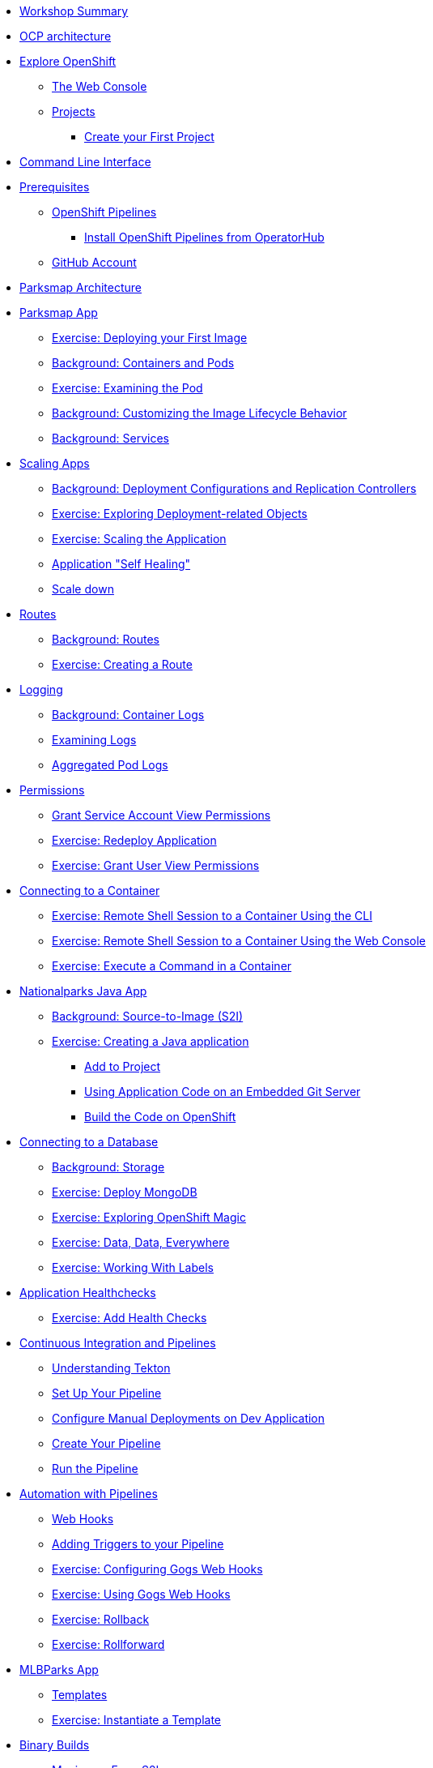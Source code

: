 * xref:common-workshop-summary.adoc[Workshop Summary]
* xref:common-environment.adoc[OCP architecture]
* xref:common-explore.adoc[Explore OpenShift]
** xref:common-explore.adoc#the_web_console[The Web Console]
** xref:common-explore.adoc#projects[Projects]
*** xref:common-explore.adoc#create_your_first_project[Create your First Project]
* xref:common-cli.adoc[Command Line Interface]
* xref:prerequisites.adoc[Prerequisites]
** xref:prerequisites.adoc#openshift_pipelines[OpenShift Pipelines]
*** xref:prerequisites.adoc#install_openshift_pipelines_from_operatorhub[Install OpenShift Pipelines from OperatorHub]
** xref:prerequisites.adoc#guthub_account[GitHub Account]
* xref:common-parksmap-architecture.adoc[Parksmap Architecture]
* xref:parksmap-docker.adoc[Parksmap App]
** xref:parksmap-docker.adoc#deploy_your_first_image[Exercise: Deploying your First Image]
** xref:parksmap-docker.adoc#containers_and_pods[Background: Containers and Pods]
** xref:parksmap-docker.adoc#examining_the_pod[Exercise: Examining the Pod]
** xref:parksmap-docker.adoc#customizing_image_lifecycle_behavior[Background: Customizing the Image Lifecycle Behavior]
** xref:parksmap-docker.adoc#services[Background: Services]
* xref:parksmap-scaling.adoc[Scaling Apps]
** xref:parksmap-scaling.adoc#deployment_configs_and_replication_controllers[Background: Deployment Configurations and Replication Controllers]
** xref:parksmap-scaling.adoc#exploring_deployment_related_objects[Exercise: Exploring Deployment-related Objects]
** xref:parksmap-scaling.adoc#scaling_the_application[Exercise: Scaling the Application]
** xref:parksmap-scaling.adoc#application_self_healing[Application "Self Healing"]
** xref:parksmap-scaling.adoc#scale_down[Scale down]
* xref:parksmap-routes.adoc[Routes]
** xref:parksmap-routes.adoc#routes[Background: Routes]
** xref:parksmap-routes.adoc#creating_a_route[Exercise: Creating a Route]
* xref:parksmap-logging.adoc[Logging]
** xref:parksmap-logging.adoc#container_logs[Background: Container Logs]
** xref:parksmap-logging.adoc#examining_logs[Examining Logs]
** xref:parksmap-logging.adoc#aggregated_pod_logs[Aggregated Pod Logs]
* xref:parksmap-permissions.adoc[Permissions]
** xref:parksmap-permissions.adoc#grant_serviceaccount_view_permissions[Grant Service Account View Permissions]
** xref:parksmap-permissions.adoc#redeploy_application[Exercise: Redeploy Application]
** xref:parksmap-permissions.adoc#grant_user_view_permissions[Exercise: Grant User View Permissions]
* xref:parksmap-rsh.adoc[Connecting to a Container]
** xref:parksmap-rsh.adoc#remote_shell_session_to_container_using_cli[Exercise: Remote Shell Session to a Container Using the CLI]
** xref:parksmap-rsh.adoc#execute_command_in_container[Exercise: Remote Shell Session to a Container Using the Web Console]
** xref:parksmap-rsh.adoc#remote_shell_session_to_container_using_webconsole[Exercise: Execute a Command in a Container]
* xref:nationalparks-java.adoc[Nationalparks Java App]
** xref:nationalparks-java.adoc#source_to_image[Background: Source-to-Image (S2I)]
** xref:nationalparks-java.adoc#creating_java_application[Exercise: Creating a Java application]
*** xref:nationalparks-java.adoc#add_to_project[Add to Project]
*** xref:nationalparks-java.adoc#using_application_code_on_git_server[Using Application Code on an Embedded Git Server]
*** xref:nationalparks-java.adoc#build_code_on_openshift[Build the Code on OpenShift]
* xref:nationalparks-java-databases.adoc[Connecting to a Database]
** xref:nationalparks-java-databases.adoc#storage[Background: Storage]
** xref:nationalparks-java-databases.adoc#deploy_mongodb[Exercise: Deploy MongoDB]
** xref:nationalparks-java-databases.adoc#esploring_openshift_magic[Exercise: Exploring OpenShift Magic]
** xref:nationalparks-java-databases.adoc#data_data_everywhere[Exercise: Data, Data, Everywhere]
** xref:nationalparks-java-databases.adoc#working_with_labels[Exercise: Working With Labels]
* xref:nationalparks-application-health.adoc[Application Healthchecks]
** xref:nationalparks-application-health.adoc#add_health_checks[Exercise: Add Health Checks]
* xref:nationalparks-java-pipeline.adoc[Continuous Integration and Pipelines]
** xref:nationalparks-java-pipeline.adoc#understanding_tekton[Understanding Tekton]
** xref:nationalparks-java-pipeline.adoc#setup_your_pipeline[Set Up Your Pipeline]
** xref:nationalparks-java-pipeline.adoc#configure_manual_deployments_on_dev_application[Configure Manual Deployments on Dev Application]
** xref:nationalparks-java-pipeline.adoc#create_your_pipeline[Create Your Pipeline]
** xref:nationalparks-java-pipeline.adoc#run_the_pipeline[Run the Pipeline]
* xref:nationalparks-java-pipeline-codechanges-gogs.adoc[Automation with Pipelines]
** xref:nationalparks-java-pipeline-codechanges-gogs.adoc#webhooks[Web Hooks]
** xref:nationalparks-java-pipeline-codechanges-gogs.adoc#adding_triggers_to_your_pipeline[Adding Triggers to your Pipeline]
** xref:nationalparks-java-pipeline-codechanges-gogs.adoc#configuring_gogs_webhooks[Exercise: Configuring Gogs Web Hooks]
** xref:nationalparks-java-pipeline-codechanges-gogs.adoc#using_gogs_webhooks[Exercise: Using Gogs Web Hooks]
** xref:nationalparks-java-pipeline-codechanges-gogs.adoc#rollback[Exercise: Rollback]
** xref:nationalparks-java-pipeline-codechanges-gogs.adoc#rollforward[Exercise: Rollforward]
* xref:mlbparks-templates.adoc[MLBParks App]
** xref:mlbparks-templates.adoc#templates[Templates]
** xref:mlbparks-templates.adoc#instantiate_template[Exercise: Instantiate a Template]
* xref:mlbparks-binary-build.adoc[Binary Builds]
** xref:mlbparks-binary-build.adoc#moving_on_from_s2i[Moving on From S2I]
** xref:mlbparks-binary-build.adoc#fast_iterative_code_change_using_binary_deploy[Fast Iterative Code Change Using Binary Deploy]
** xref:mlbparks-binary-build.adoc#using_binary_deployment[Exercise: Using Binary Deployment]
*** xref:mlbparks-binary-build.adoc#clone_source[Clone source]
*** xref:mlbparks-binary-build.adoc#setup_the_build_of_the_war_file[Setup the Build of the WAR file]
*** xref:mlbparks-binary-build.adoc#clone_change[Clone change]
*** xref:mlbparks-binary-build.adoc#doing_the_binary_build[Doing the Binary Build]
* xref:mlbparks-debugging.adoc[Debugging Apps]
** xref:mlbparks-debugging.adoc#port_forwading_and_debugging[Background: Port Forwarding and Debugging]
** xref:mlbparks-debugging.adoc#enabling_debugging_in_eap_on_openshift[Exercise: Enabling Debugging in EAP on OpenShift]
** xref:mlbparks-debugging.adoc#port-forwarding_from_pod_to_our_local_machine[Exercise: Port-Forwarding from the pod to our local machine]
*** xref:mlbparks-debugging.adoc#setting_up_remote_debug_in_intellij[Setting up Remote Debug in IntelliJ]
* xref:common-further-resources.adoc[Further Resources]
* xref:common-workshop-links.adoc[Workshop Links]
** xref:common-workshop-links.adoc#openshift_cluster_url[OpenShift Cluster URL]
** xref:common-workshop-links.adoc#workshop_guides[Workshop Guides]
** xref:common-workshop-links.adoc#web_terminal[Web terminal]
** xref:common-workshop-links.adoc#git_server[Git Server]
** xref:common-workshop-links.adoc#nexus_maven_repository[Nexus Maven Repository]
** xref:common-workshop-links.adoc#openshift_ops_view[OpenShift Ops View]
